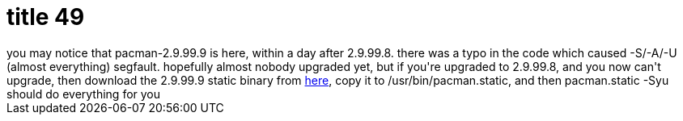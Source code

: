 = title 49

:slug: title-49
:category: hacking
:tags: en
:date: 2006-01-08T12:27:48Z
++++
you may notice that pacman-2.9.99.9 is here, within a day after 2.9.99.8. there was a typo in the code which caused -S/-A/-U (almost everything) segfault. hopefully almost nobody upgraded yet, but if you're upgraded to 2.9.99.8, and you now can't upgrade, then download the 2.9.99.9 static binary from <a href="http://frugalware.org/~vmiklos/stuff/pacman.static">here</a>, copy it to /usr/bin/pacman.static, and then pacman.static -Syu should do everything for you
++++
